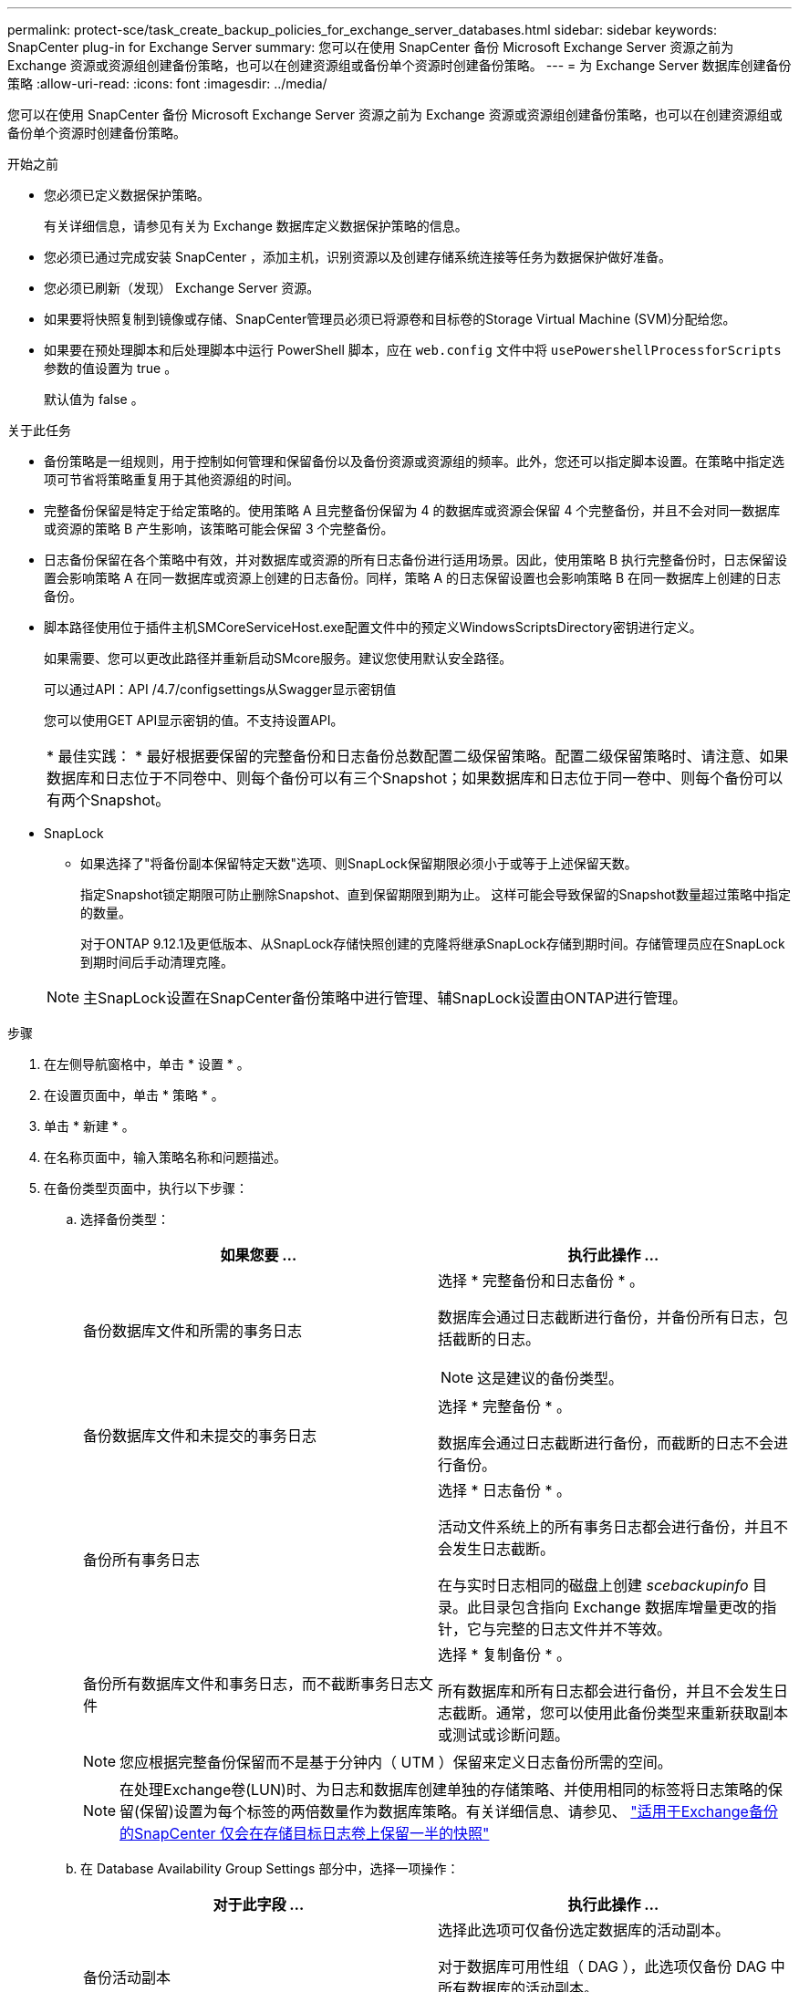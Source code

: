 ---
permalink: protect-sce/task_create_backup_policies_for_exchange_server_databases.html 
sidebar: sidebar 
keywords: SnapCenter plug-in for Exchange Server 
summary: 您可以在使用 SnapCenter 备份 Microsoft Exchange Server 资源之前为 Exchange 资源或资源组创建备份策略，也可以在创建资源组或备份单个资源时创建备份策略。 
---
= 为 Exchange Server 数据库创建备份策略
:allow-uri-read: 
:icons: font
:imagesdir: ../media/


[role="lead"]
您可以在使用 SnapCenter 备份 Microsoft Exchange Server 资源之前为 Exchange 资源或资源组创建备份策略，也可以在创建资源组或备份单个资源时创建备份策略。

.开始之前
* 您必须已定义数据保护策略。
+
有关详细信息，请参见有关为 Exchange 数据库定义数据保护策略的信息。

* 您必须已通过完成安装 SnapCenter ，添加主机，识别资源以及创建存储系统连接等任务为数据保护做好准备。
* 您必须已刷新（发现） Exchange Server 资源。
* 如果要将快照复制到镜像或存储、SnapCenter管理员必须已将源卷和目标卷的Storage Virtual Machine (SVM)分配给您。
* 如果要在预处理脚本和后处理脚本中运行 PowerShell 脚本，应在 `web.config` 文件中将 `usePowershellProcessforScripts` 参数的值设置为 true 。
+
默认值为 false 。



.关于此任务
* 备份策略是一组规则，用于控制如何管理和保留备份以及备份资源或资源组的频率。此外，您还可以指定脚本设置。在策略中指定选项可节省将策略重复用于其他资源组的时间。
* 完整备份保留是特定于给定策略的。使用策略 A 且完整备份保留为 4 的数据库或资源会保留 4 个完整备份，并且不会对同一数据库或资源的策略 B 产生影响，该策略可能会保留 3 个完整备份。
* 日志备份保留在各个策略中有效，并对数据库或资源的所有日志备份进行适用场景。因此，使用策略 B 执行完整备份时，日志保留设置会影响策略 A 在同一数据库或资源上创建的日志备份。同样，策略 A 的日志保留设置也会影响策略 B 在同一数据库上创建的日志备份。
* 脚本路径使用位于插件主机SMCoreServiceHost.exe配置文件中的预定义WindowsScriptsDirectory密钥进行定义。
+
如果需要、您可以更改此路径并重新启动SMcore服务。建议您使用默认安全路径。

+
可以通过API：API /4.7/configsettings从Swagger显示密钥值

+
您可以使用GET API显示密钥的值。不支持设置API。

+
|===


| * 最佳实践： * 最好根据要保留的完整备份和日志备份总数配置二级保留策略。配置二级保留策略时、请注意、如果数据库和日志位于不同卷中、则每个备份可以有三个Snapshot；如果数据库和日志位于同一卷中、则每个备份可以有两个Snapshot。 
|===
* SnapLock
+
** 如果选择了"将备份副本保留特定天数"选项、则SnapLock保留期限必须小于或等于上述保留天数。
+
指定Snapshot锁定期限可防止删除Snapshot、直到保留期限到期为止。  这样可能会导致保留的Snapshot数量超过策略中指定的数量。

+
对于ONTAP 9.12.1及更低版本、从SnapLock存储快照创建的克隆将继承SnapLock存储到期时间。存储管理员应在SnapLock到期时间后手动清理克隆。

+

NOTE: 主SnapLock设置在SnapCenter备份策略中进行管理、辅SnapLock设置由ONTAP进行管理。





.步骤
. 在左侧导航窗格中，单击 * 设置 * 。
. 在设置页面中，单击 * 策略 * 。
. 单击 * 新建 * 。
. 在名称页面中，输入策略名称和问题描述。
. 在备份类型页面中，执行以下步骤：
+
.. 选择备份类型：
+
|===
| 如果您要 ... | 执行此操作 ... 


 a| 
备份数据库文件和所需的事务日志
 a| 
选择 * 完整备份和日志备份 * 。

数据库会通过日志截断进行备份，并备份所有日志，包括截断的日志。


NOTE: 这是建议的备份类型。



 a| 
备份数据库文件和未提交的事务日志
 a| 
选择 * 完整备份 * 。

数据库会通过日志截断进行备份，而截断的日志不会进行备份。



 a| 
备份所有事务日志
 a| 
选择 * 日志备份 * 。

活动文件系统上的所有事务日志都会进行备份，并且不会发生日志截断。

在与实时日志相同的磁盘上创建 _scebackupinfo_ 目录。此目录包含指向 Exchange 数据库增量更改的指针，它与完整的日志文件并不等效。



 a| 
备份所有数据库文件和事务日志，而不截断事务日志文件
 a| 
选择 * 复制备份 * 。

所有数据库和所有日志都会进行备份，并且不会发生日志截断。通常，您可以使用此备份类型来重新获取副本或测试或诊断问题。

|===
+

NOTE: 您应根据完整备份保留而不是基于分钟内（ UTM ）保留来定义日志备份所需的空间。

+

NOTE: 在处理Exchange卷(LUN)时、为日志和数据库创建单独的存储策略、并使用相同的标签将日志策略的保留(保留)设置为每个标签的两倍数量作为数据库策略。有关详细信息、请参见、 https://kb.netapp.com/Advice_and_Troubleshooting/Data_Protection_and_Security/SnapCenter/SnapCenter_for_Exchange_Backups_only_keep_half_the_Snapshots_on_the_Vault_destination_log_volume["适用于Exchange备份的SnapCenter 仅会在存储目标日志卷上保留一半的快照"^]

.. 在 Database Availability Group Settings 部分中，选择一项操作：
+
|===
| 对于此字段 ... | 执行此操作 ... 


 a| 
备份活动副本
 a| 
选择此选项可仅备份选定数据库的活动副本。

对于数据库可用性组（ DAG ），此选项仅备份 DAG 中所有数据库的活动副本。

不会备份被动副本。



 a| 
备份服务器上的副本，以便在创建备份作业时选择
 a| 
选择此选项可备份选定服务器上的任何数据库副本，包括活动和被动。

对于 DAG ，此选项会备份选定服务器上所有数据库的活动副本和被动副本。

|===
+

NOTE: 在集群配置中，备份会根据策略中设置的保留设置保留在集群的每个节点上。如果集群的所有者节点发生更改，则会保留先前所有者节点的备份。此保留仅适用于节点级别。

.. 在计划频率部分中，选择一个或多个频率类型： * 按需 * ， * 每小时 * ， * 每日 * ， * 每周 * 和 * 每月 * 。
+

NOTE: 您可以在创建资源组时为备份操作指定计划（开始日期，结束日期）。这样，您可以创建共享相同策略和备份频率的资源组，但可以为每个策略分配不同的备份计划。

+

NOTE: 如果您已计划凌晨 2 ： 00 ，则在夏令时（ DST ）期间不会触发此计划。



. 在保留页面中，配置保留设置。
+
显示的选项取决于您先前选择的备份类型和频率类型。

+

NOTE: 对于 ONTAP 9.4 或更高版本上的资源，最大保留值为 1018 ，对于 ONTAP 9.3 或更早版本上的资源，最大保留值为 254 。如果将保留设置为高于底层 ONTAP 版本支持的值，则备份将失败。

+

IMPORTANT: 如果计划启用 SnapVault 复制，则必须将保留计数设置为 2 或更高。如果将保留计数设置为1、则保留操作可能会失败、因为第一个快照是SnapVault关系的参考快照、直到将较新的快照复制到目标为止。

+
.. 在日志备份保留设置部分中，选择以下选项之一：
+
|===
| 如果您要 ... | 执行此操作 ... 


 a| 
仅保留特定数量的日志备份
 a| 
选择 * 保留日志的完整备份数 * ，并指定要在分钟内还原的完整备份数。

通过完整备份或日志备份创建的实时（ UTM ）保留适用场景日志备份。例如，如果将 UTM 保留设置配置为保留最后 5 个完整备份的日志备份，则最后 5 个完整备份的日志备份将保留下来。

作为完整备份和日志备份的一部分创建的日志文件夹会作为 UTM 的一部分自动删除。您不能手动删除日志文件夹。例如，如果保留设置为 Full 或 Full ，日志备份设置为 1 个月，而 UTM 保留设置为 10 天，则作为这些备份一部分创建的日志文件夹将根据 UTM 被删除。因此，只会有 10 天的日志文件夹，所有其他备份都标记为时间点还原。

如果您不想执行最新的还原，可以将 UTM 保留值设置为 0 。这将启用时间点还原操作。

*最佳实践：*最佳设置必须等于完整备份保留设置部分中的总Snapshot (完整备份)设置。这样可以确保每次完整备份都保留日志文件。



 a| 
将备份副本保留特定天数
 a| 
选择 * 保留日志备份作为最后一个 * 选项，并指定保留日志备份副本的天数。

日志备份会保留到完整备份的天数。



 a| 
Snapshot锁定期限
 a| 
选择*Snapshot副本锁定期限*，然后选择天、月或年。

SnapLock保留期限应少于100年。

|===
+
如果您选择 * 日志备份 * 作为备份类型，则日志备份将作为完整备份的最新保留设置的一部分保留。

.. 在完整备份保留设置部分中，为按需备份选择以下选项之一，然后为完整备份选择一项：
+
|===
| 对于此字段 ... | 执行此操作 ... 


 a| 
仅保留特定数量的快照
 a| 
如果要指定要保留的完整备份数、请选择*要保留的Snapshot副本总数*选项、并指定要保留的Snapshot (完整备份)数。

如果完整备份数超过指定数量，则会删除超过指定数量的完整备份，并首先删除最旧的副本。



 a| 
将完整备份保留特定天数
 a| 
选择*保留Snapshot副本*选项、并指定保留Snapshot (完整备份)的天数。



 a| 
Snapshot锁定期限
 a| 
选择*Snapshot副本锁定期限*，然后选择天、月或年。

SnapLock保留期限应少于100年。

|===
+

NOTE: 如果您的数据库在 DAG 配置中的主机上仅具有日志备份，而没有完整备份，则日志备份将按以下方式保留：

+
*** 默认情况下， SnapCenter 会在 DAG 中的所有其他主机中查找此数据库的最旧完整备份，并删除此主机上在完整备份之前创建的所有日志备份。
*** 通过在 _C ： \Program Files\NetApp\SnapCenter WebApp\web.config 文件中添加 * MaxLogBackupOnlyCountWithoutFullBackup* 密钥，您可以仅使用日志备份覆盖 DAG 中主机上数据库的上述默认保留行为。
+
 <add key="MaxLogBackupOnlyCountWithoutFullBackup" value="10">
+
在此示例中，值 10 表示您在主机上最多保留 10 个日志备份。





. 在复制页面中，选择以下一个或两个二级复制选项：
+
|===
| 对于此字段 ... | 执行此操作 ... 


 a| 
创建本地Snapshot后更新SnapMirror

在二级复制期间、SnapLock到期时间会加载主SnapLock到期时间。

单击"Topology"页面中的*Refresh*按钮可刷新从ONTAP检索到的二级和主SnapLock到期时间。

请参见 link:..protect-sce/task_view_exchange_backups_in_the_topology_page.html["在 Topology 页面中查看 Exchange 备份"]。
 a| 
选择此选项可将备份集的镜像副本保留在另一个卷（ SnapMirror ）上。



 a| 
创建本地快照后更新SnapVault
 a| 
选择此选项可执行磁盘到磁盘备份复制。



 a| 
二级策略标签
 a| 
选择 Snapshot 标签。

根据您选择的Snapshot标签、ONTAP会应用与该标签匹配的二级Snapshot保留策略。


NOTE: 如果选择了 * 创建本地 Snapshot 副本后更新 Snapmirror* ，则可以选择指定二级策略标签。但是，如果在创建本地 Snapshot 副本之后选择了 * 更新 SnapVault * ，则应指定二级策略标签。



 a| 
错误重试次数
 a| 
输入在进程暂停之前应进行的复制尝试次数。

|===
+

NOTE: 您应在ONTAP中为二级存储配置SnapMirror保留策略、以避免达到二级存储上Snapshot的最大限制。

. 在脚本页面中，分别输入应在备份操作前后运行的预处理或后处理程序的路径和参数。
+
** 预录备份参数包括 "` $Database` " 和 "` $ServerInstance` " 。
** PostScript 备份参数包括 "` $Database` " ， "` $ServerInstance` " ， "` $BackupName` " ， "` $LogDirectory` " 和 "` $LogSnapshot` " 。
+
您可以运行脚本来更新 SNMP 陷阱，自动执行警报，发送日志等操作。

+

NOTE: 预处理脚本或后处理脚本路径不应包含驱动器或共享。路径应与scripts_path相关。



. 查看摘要，然后单击 * 完成 * 。

